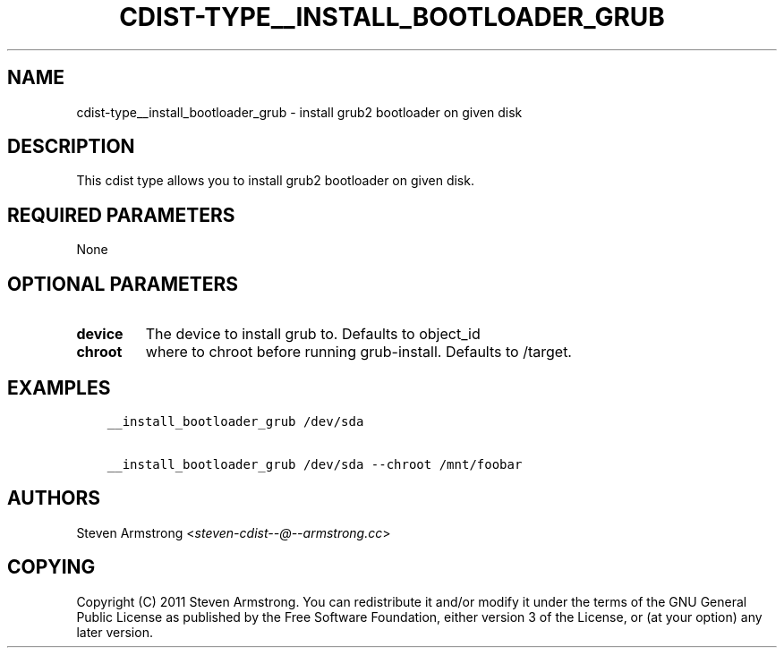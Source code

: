 .\" Man page generated from reStructuredText.
.
.TH "CDIST-TYPE__INSTALL_BOOTLOADER_GRUB" "7" "Apr 06, 2019" "4.10.8" "cdist"
.
.nr rst2man-indent-level 0
.
.de1 rstReportMargin
\\$1 \\n[an-margin]
level \\n[rst2man-indent-level]
level margin: \\n[rst2man-indent\\n[rst2man-indent-level]]
-
\\n[rst2man-indent0]
\\n[rst2man-indent1]
\\n[rst2man-indent2]
..
.de1 INDENT
.\" .rstReportMargin pre:
. RS \\$1
. nr rst2man-indent\\n[rst2man-indent-level] \\n[an-margin]
. nr rst2man-indent-level +1
.\" .rstReportMargin post:
..
.de UNINDENT
. RE
.\" indent \\n[an-margin]
.\" old: \\n[rst2man-indent\\n[rst2man-indent-level]]
.nr rst2man-indent-level -1
.\" new: \\n[rst2man-indent\\n[rst2man-indent-level]]
.in \\n[rst2man-indent\\n[rst2man-indent-level]]u
..
.SH NAME
.sp
cdist\-type__install_bootloader_grub \- install grub2 bootloader on given disk
.SH DESCRIPTION
.sp
This cdist type allows you to install grub2 bootloader on given disk.
.SH REQUIRED PARAMETERS
.sp
None
.SH OPTIONAL PARAMETERS
.INDENT 0.0
.TP
.B device
The device to install grub to. Defaults to object_id
.TP
.B chroot
where to chroot before running grub\-install. Defaults to /target.
.UNINDENT
.SH EXAMPLES
.INDENT 0.0
.INDENT 3.5
.sp
.nf
.ft C
__install_bootloader_grub /dev/sda

__install_bootloader_grub /dev/sda \-\-chroot /mnt/foobar
.ft P
.fi
.UNINDENT
.UNINDENT
.SH AUTHORS
.sp
Steven Armstrong <\fI\%steven\-cdist\-\-@\-\-armstrong.cc\fP>
.SH COPYING
.sp
Copyright (C) 2011 Steven Armstrong. You can redistribute it
and/or modify it under the terms of the GNU General Public License as
published by the Free Software Foundation, either version 3 of the
License, or (at your option) any later version.
.\" Generated by docutils manpage writer.
.
